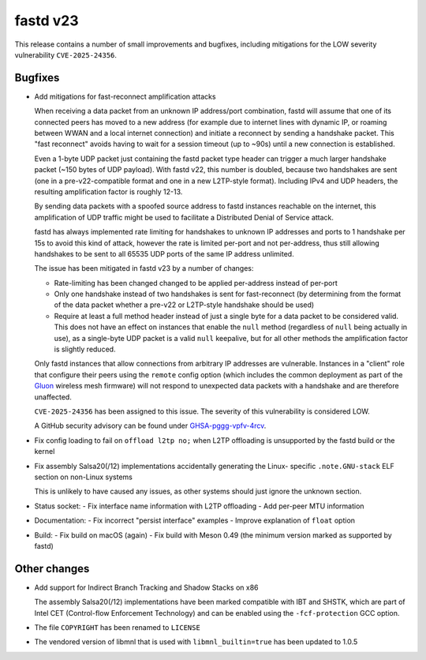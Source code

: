 fastd v23
=========

This release contains a number of small improvements and bugfixes, including
mitigations for the LOW severity vulnerability ``CVE-2025-24356``.

Bugfixes
~~~~~~~~

* Add mitigations for fast-reconnect amplification attacks

  When receiving a data packet from an unknown IP address/port combination, fastd will assume that
  one of its connected peers has moved to a new address (for example due to internet lines with
  dynamic IP, or roaming between WWAN and a local internet connection) and initiate a reconnect by
  sending a handshake packet. This "fast reconnect" avoids having to wait for a session timeout
  (up to ~90s) until a new connection is established.

  Even a 1-byte UDP packet just containing the fastd packet type header can trigger a much larger
  handshake packet (~150 bytes of UDP payload). With fastd v22, this number is doubled, because
  two handshakes are sent (one in a pre-v22-compatible format and one in a new L2TP-style format).
  Including IPv4 and UDP headers, the resulting amplification factor is roughly 12-13.

  By sending data packets with a spoofed source address to fastd instances reachable on the
  internet, this amplification of UDP traffic might be used to facilitate a Distributed Denial
  of Service attack.

  fastd has always implemented rate limiting for handshakes to unknown IP addresses and ports to
  1 handshake per 15s to avoid this kind of attack, however the rate is limited per-port and not
  per-address, thus still allowing handshakes to be sent to all 65535 UDP ports of the same IP
  address unlimited.

  The issue has been mitigated in fastd v23 by a number of changes:

  - Rate-limiting has been changed changed to be applied per-address instead of per-port
  - Only one handshake instead of two handshakes is sent for fast-reconnect (by determining from
    the format of the data packet whether a pre-v22 or L2TP-style handshake should be used)
  - Require at least a full method header instead of just a single byte for a data packet to be
    considered valid. This does not have an effect on instances that enable the ``null`` method
    (regardless of ``null`` being actually in use), as a single-byte UDP packet is a valid ``null``
    keepalive, but for all other methods the amplification factor is slightly reduced.

  Only fastd instances that allow connections from arbitrary IP addresses are vulnerable. Instances
  in a "client" role that configure their peers using the ``remote`` config option (which includes
  the common deployment as part of the `Gluon <https://github.com/freifunk-gluon/gluon>`_ wireless
  mesh firmware) will not respond to unexpected data packets with a handshake and are therefore
  unaffected.

  ``CVE-2025-24356`` has been assigned to this issue. The severity of this
  vulnerability is considered LOW.

  A GitHub security advisory can be found under
  `GHSA-pggg-vpfv-4rcv <https://github.com/neocturne/fastd/security/advisories/GHSA-pggg-vpfv-4rcv>`_.
* Fix config loading to fail on ``offload l2tp no;`` when L2TP offloading is
  unsupported by the fastd build or the kernel
* Fix assembly Salsa20(/12) implementations accidentally generating the Linux-
  specific ``.note.GNU-stack`` ELF section on non-Linux systems

  This is unlikely to have caused any issues, as other systems should just
  ignore the unknown section.
* Status socket:
  - Fix interface name information with L2TP offloading
  - Add per-peer MTU information
* Documentation:
  - Fix incorrect "persist interface" examples
  - Improve explanation of ``float`` option
* Build:
  - Fix build on macOS (again)
  - Fix build with Meson 0.49 (the minimum version marked as supported by fastd)

Other changes
~~~~~~~~~~~~~

* Add support for Indirect Branch Tracking and Shadow Stacks on x86

  The assembly Salsa20(/12) implementations have been marked compatible with
  IBT and SHSTK, which are part of Intel CET (Control-flow Enforcement
  Technology) and can be enabled using the ``-fcf-protection`` GCC option.
* The file ``COPYRIGHT`` has been renamed to ``LICENSE``
* The vendored version of libmnl that is used with ``libmnl_builtin=true`` has
  been updated to 1.0.5
